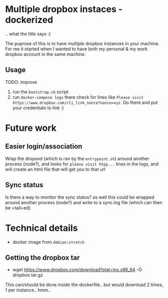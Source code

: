 * Multiple dropbox instaces - dockerized
  .. what the title says :)
  
  The puprose of this is to have multiple dropbox instances in your machine. For me it started when I wanted to have both my personal & my work dropbox account in the same machine.
  
** Usage
   TODO: improve
   
   1. run the =bootstrap.sh= script
   2. run =docker-compose logs=
	  there check for lines like 
	  ~Please visit https://www.dropbox.com/cli_link_nonce?nonce=xyz~. Go there and put your credentials to link :)
	  
* Future work
  
** Easier login/association
   Wrap the dropoxd (which is  ran by the =entrypoint.sh=) around another process (node?), and looks for  =please visit htpp...= lines in the logs, and will create an html file that will get you to that url
   
** Sync status
   Is there a way to monitor the sync status? as well this could be wrapped around another process (node?) and write to a sync.log file (which can then be =tail=ed)
   
* Technical details
  + docker image from =debian:stretch=
	
** Getting the dropbox tar
   + wget https://www.dropbox.com/download?plat=lnx.x86_64 -O dropbox.tar.gz
	 
   This can/should be done inside the dockerfile.. but would download 2 times, 1 per instance.. hmm..
